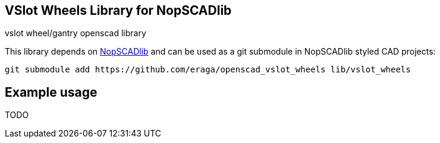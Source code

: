 == VSlot Wheels Library for NopSCADlib
:openscad_lib_name: vslot_wheels

vslot wheel/gantry openscad library

// image::docs/image.png[]

This library depends on https://github.com/nophead/NopSCADlib[NopSCADlib] and can be used as a git submodule in NopSCADlib styled CAD projects:

[source, bash, subs=attributes+]
----
git submodule add https://github.com/eraga/openscad_{openscad_lib_name} lib/{openscad_lib_name}
----

== Example usage

TODO
// [source, openscad, subs=attributes+]
// ----
// include <../libs/{openscad_lib_name}/{openscad_lib_name}s.scad>
//
// bead_chain_sprocket_half(BEAD_CHAIN_4x2x24);
// ----
